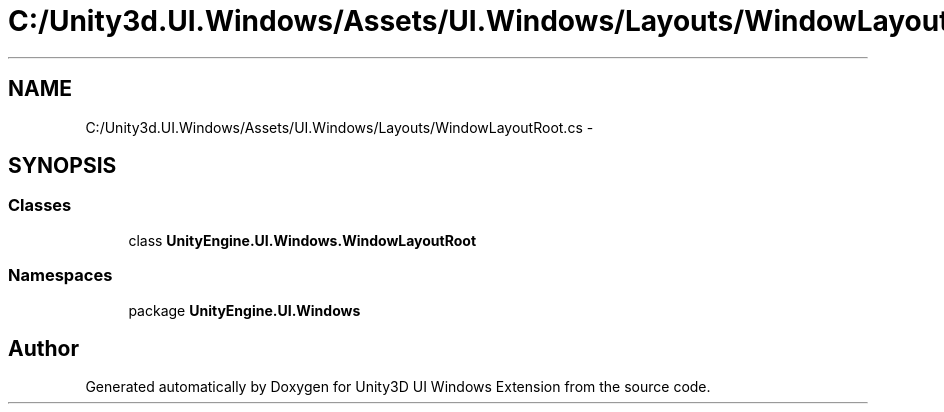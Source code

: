 .TH "C:/Unity3d.UI.Windows/Assets/UI.Windows/Layouts/WindowLayoutRoot.cs" 3 "Fri Apr 3 2015" "Version version 0.8a" "Unity3D UI Windows Extension" \" -*- nroff -*-
.ad l
.nh
.SH NAME
C:/Unity3d.UI.Windows/Assets/UI.Windows/Layouts/WindowLayoutRoot.cs \- 
.SH SYNOPSIS
.br
.PP
.SS "Classes"

.in +1c
.ti -1c
.RI "class \fBUnityEngine\&.UI\&.Windows\&.WindowLayoutRoot\fP"
.br
.in -1c
.SS "Namespaces"

.in +1c
.ti -1c
.RI "package \fBUnityEngine\&.UI\&.Windows\fP"
.br
.in -1c
.SH "Author"
.PP 
Generated automatically by Doxygen for Unity3D UI Windows Extension from the source code\&.
